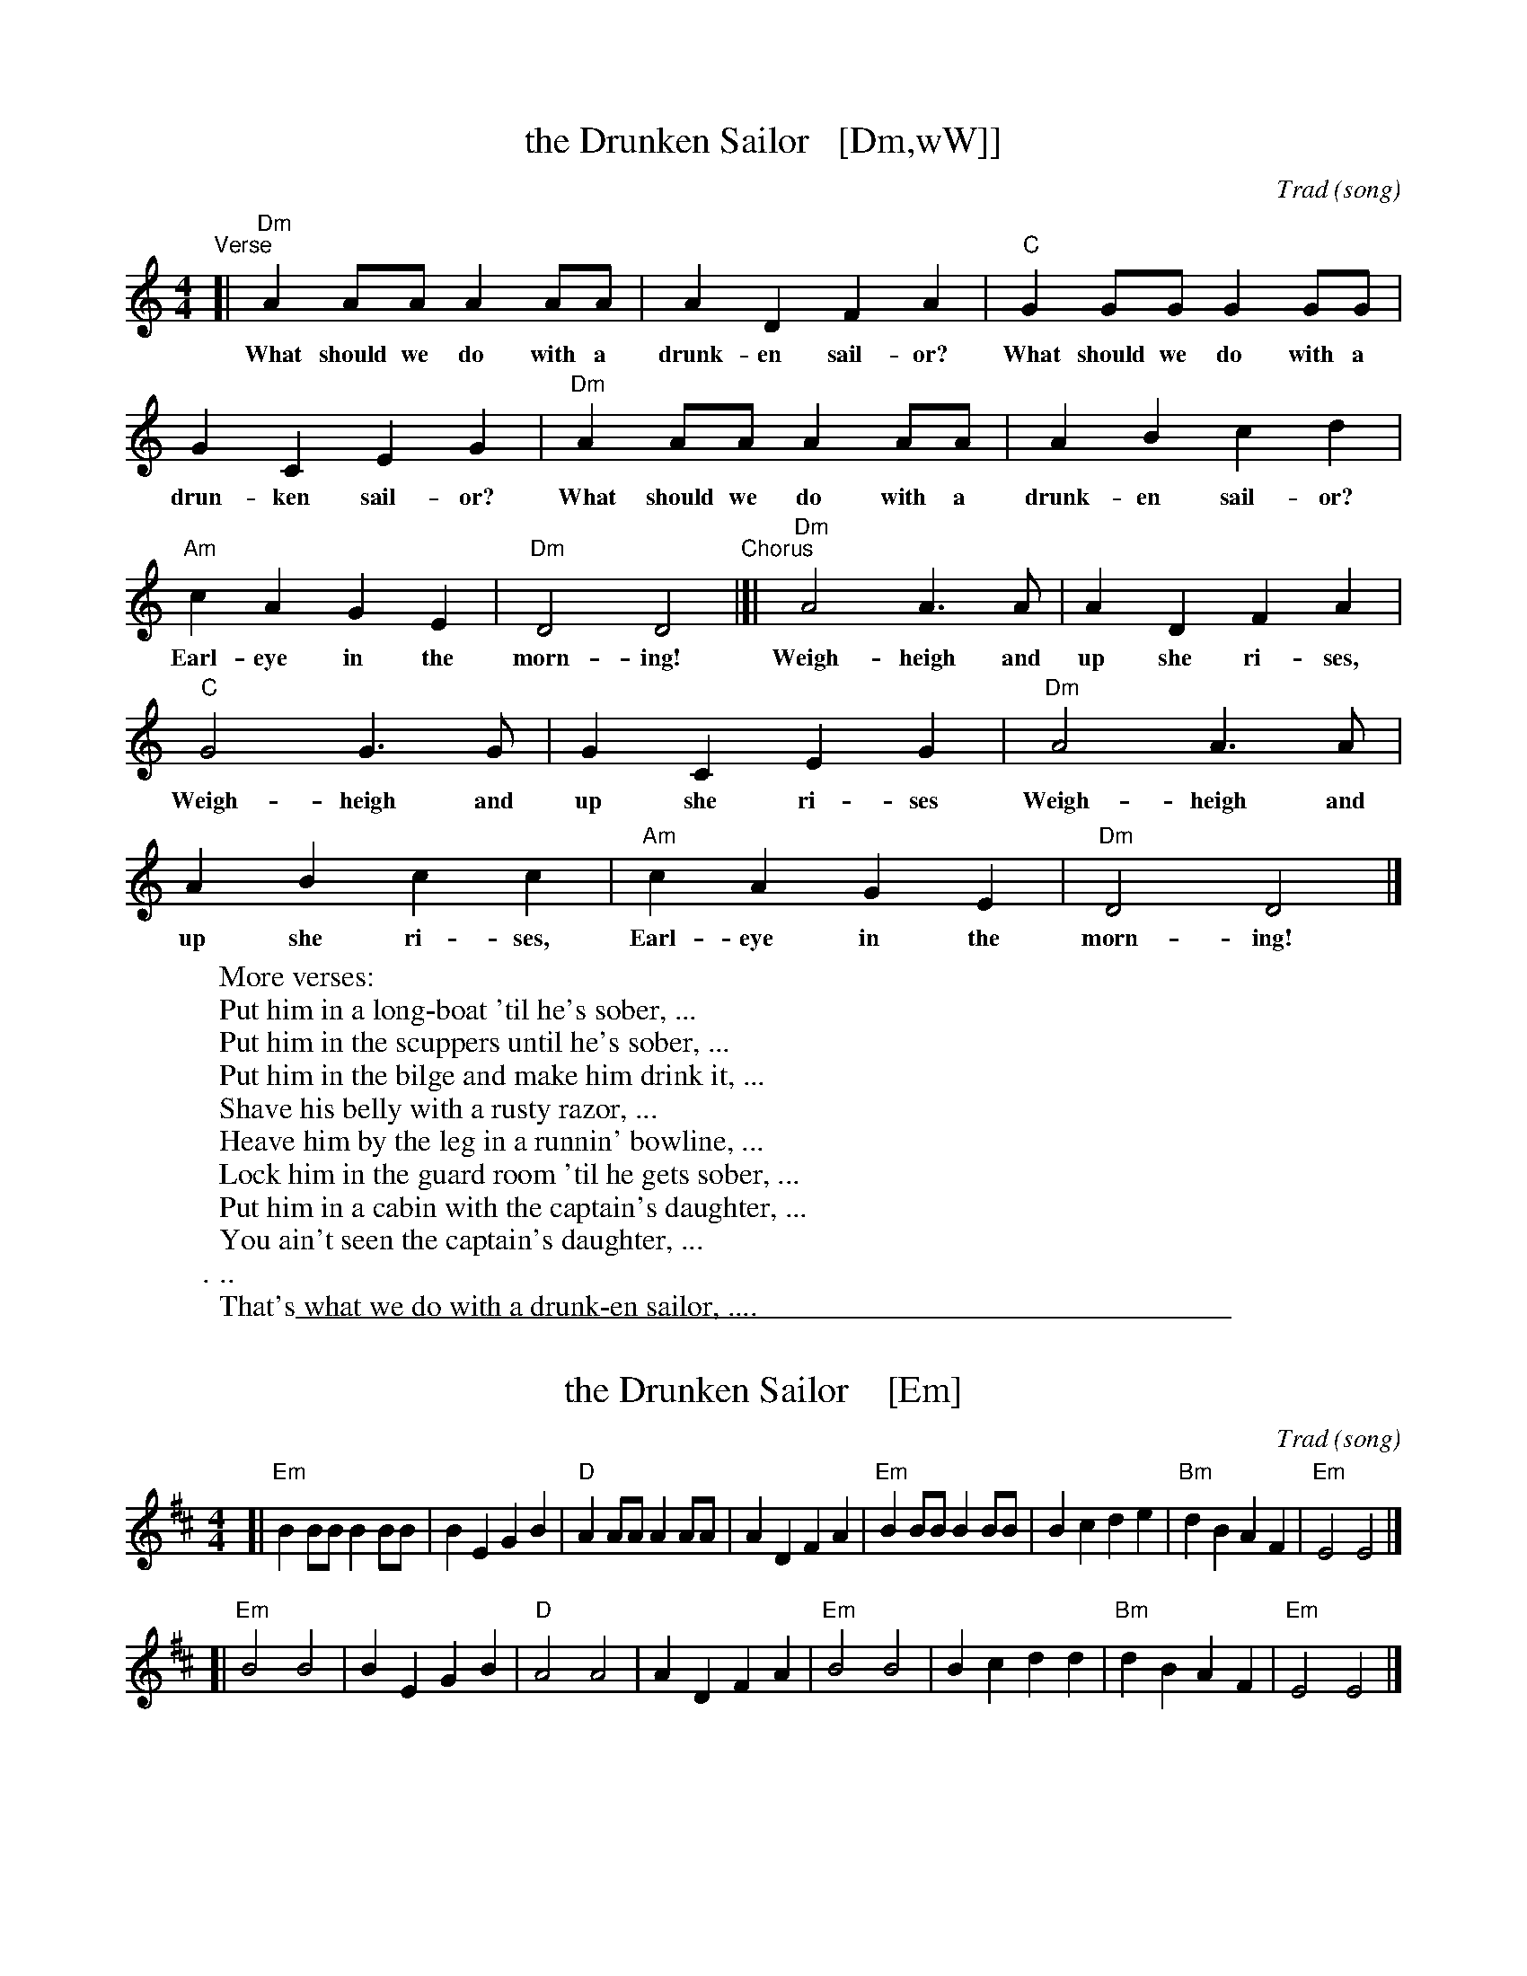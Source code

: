 
X: 1
T: the Drunken Sailor   [Dm,wW]]
C: Trad (song)
R: reel
Z: 2011 John Chambers <jc:trillian.mit.edu>
M: 4/4
L: 1/8
K: Ddor
%%continueall
"^Verse"[| "Dm"A2AA A2AA | A2D2 F2A2 |
w: What should we do with a drunk-en sail-or?
    "C"G2GG G2GG | G2C2 E2G2 |
w: What should we do with a drun-ken sail-or?
   "Dm"A2AA A2AA | A2B2 c2d2 |
w: What should we do with a drunk-en sail-or?
   "Am"c2A2 G2E2 | "Dm"D4 D4
w: Earl-eye in the morn-ing!
"^Chorus"|[| "Dm"A4 A3A | A2D2 F2A2 |
w: Weigh-heigh and up she ri-ses,
   "C"G4 G3G | G2C2 E2G2 |
w: Weigh-heigh and up she ri-ses
   "Dm"A4 A3A | A2B2 c2c2 |
w: Weigh-heigh and up she ri-ses,
   "Am"c2A2 G2E2 | "Dm"D4 D4 |]
w: Earl-eye in the morn-ing!
%
W: More verses:
W:   Put him in a long-boat 'til he's sober, ...
W:   Put him in the scuppers until he's sober, ...
W:   Put him in the bilge and make him drink it, ...
W:   Shave his belly with a rusty razor, ...
W:   Heave him by the leg in a runnin' bowline, ...
W:   Lock him in the guard room 'til he gets sober, ...
W:   Put him in a cabin with the captain's daughter, ...
W:   You ain't seen the captain's daughter, ...
W:   ...
W:   That's what we do with a drunk-en sailor, ....

%%sep 1 1 500

X: 2
T: the Drunken Sailor    [Em]
C: Trad (song)
R: reel
Z: 2011 John Chambers <jc:trillian.mit.edu>
M: 4/4
L: 1/8
K: Edor
[| "Em"B2BB B2BB | B2E2 G2B2 | "D"A2AA A2AA | A2D2 F2A2 \
|  "Em"B2BB B2BB | B2c2 d2e2 | "Bm"d2B2 A2F2 | "Em"E4 E4 |]
[| "Em"B4 B4 | B2E2 G2B2 | "D"A4 A4 | A2D2 F2A2 \
|  "Em"B4 B4 | B2c2 d2d2 | "Bm"d2B2 A2F2 | "Em"E4 E4 |]
